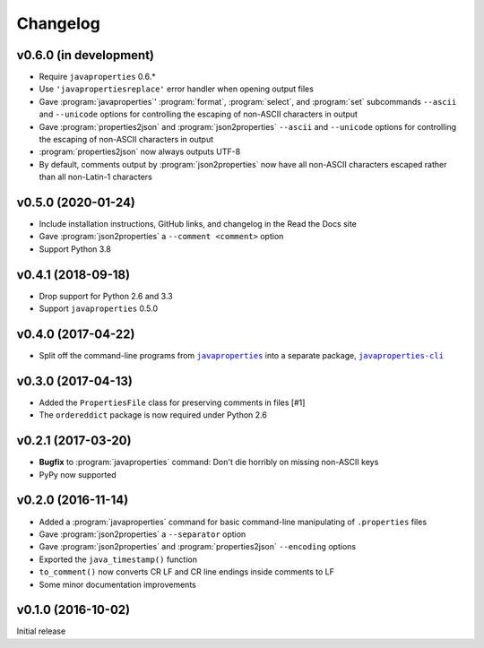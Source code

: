 Changelog
=========

v0.6.0 (in development)
-----------------------
- Require ``javaproperties`` 0.6.\*
- Use ``'javapropertiesreplace'`` error handler when opening output files
- Gave :program:`javaproperties`' :program:`format`, :program:`select`, and
  :program:`set` subcommands ``--ascii`` and ``--unicode`` options for
  controlling the escaping of non-ASCII characters in output
- Gave :program:`properties2json` and :program:`json2properties` ``--ascii``
  and ``--unicode`` options for controlling the escaping of non-ASCII
  characters in output
- :program:`properties2json` now always outputs UTF-8
- By default, comments output by :program:`json2properties` now have all
  non-ASCII characters escaped rather than all non-Latin-1 characters

v0.5.0 (2020-01-24)
-----------------------
- Include installation instructions, GitHub links, and changelog in the Read
  the Docs site
- Gave :program:`json2properties` a ``--comment <comment>`` option
- Support Python 3.8

v0.4.1 (2018-09-18)
-------------------
- Drop support for Python 2.6 and 3.3
- Support ``javaproperties`` 0.5.0

v0.4.0 (2017-04-22)
-------------------
- Split off the command-line programs from |libpkg|_ into a separate package,
  |clipkg|_

.. |libpkg| replace:: ``javaproperties``
.. _libpkg: https://github.com/jwodder/javaproperties

.. |clipkg| replace:: ``javaproperties-cli``
.. _clipkg: https://github.com/jwodder/javaproperties-cli

v0.3.0 (2017-04-13)
-------------------
- Added the ``PropertiesFile`` class for preserving comments in files [#1]
- The ``ordereddict`` package is now required under Python 2.6

v0.2.1 (2017-03-20)
-------------------
- **Bugfix** to :program:`javaproperties` command: Don't die horribly on
  missing non-ASCII keys
- PyPy now supported

v0.2.0 (2016-11-14)
-------------------
- Added a :program:`javaproperties` command for basic command-line manipulating
  of ``.properties`` files
- Gave :program:`json2properties` a ``--separator`` option
- Gave :program:`json2properties` and :program:`properties2json` ``--encoding``
  options
- Exported the ``java_timestamp()`` function
- ``to_comment()`` now converts CR LF and CR line endings inside comments to LF
- Some minor documentation improvements

v0.1.0 (2016-10-02)
-------------------
Initial release
